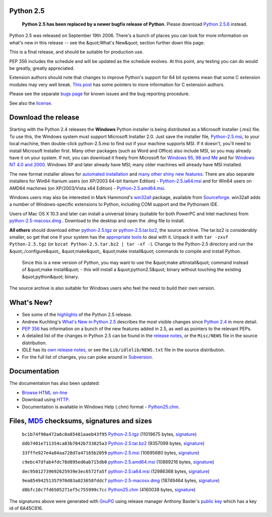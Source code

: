 Python 2.5
----------

    **Python 2.5 has been replaced by a newer bugfix
    release of Python**. Please download `Python 2.5.6 <../2.5.6/>`_ instead.

Python 2.5 was released on September 19th 2006. There's a bunch of
places you can look for more information on what's new in this release --
see the &quot;What's New&quot; section further down this page.

This is a final release, and should be suitable for production use. 

PEP 356 includes the schedule and will be updated as the schedule evolves.
At this point, any testing you can do would be greatly, greatly appreciated.

Extension authors should note that changes to improve Python's support for
64 bit systems mean that some C extension modules may very well break.
`This post <http://groups.google.com/group/comp.lang.python/tree/browse_frm/thread/7e55ac8f0ca175a0/69951264453fdfb2?rnum=1&_done=%2Fgroup%2Fcomp.lang.python%2Fbrowse_frm%2Fthread%2F7e55ac8f0ca175a0%2F69951264453fdfb2%3F#doc_69951264453fdfb2>`_
has some pointers to more information for C extension authors.

Please see the separate `bugs page <bugs>`_ for known issues and the bug
reporting procedure.

See also the `license <license>`_.

Download the release
--------------------

Starting with the Python 2.4 releases the **Windows** Python
installer is being distributed as a Microsoft Installer (.msi) file.
To use this, the Windows system must support Microsoft Installer
2.0. Just save the installer file,
`Python-2.5.msi </ftp/python/2.5/python-2.5.msi>`_,
to your local machine, then double-click python-2.5.msi to find
out if your machine supports MSI. If it doesn't, you'll need to
install Microsoft Installer first. Many other packages (such as Word
and Office) also include MSI, so you may already have it on your system.
If not, you can download it freely from Microsoft for
`Windows  95, 98 and Me <http://www.microsoft.com/downloads/details.aspx?FamilyID=cebbacd8-c094-4255-b702-de3bb768148f&displaylang=en>`_
and for
`Windows  NT 4.0 and 2000 <http://www.microsoft.com/downloads/details.aspx?FamilyID=4b6140f9-2d36-4977-8fa1-6f8a0f5dca8f&DisplayLang=en>`_.
Windows XP and later already have MSI; many older machines will already
have MSI installed.

The new format installer allows for
`automated installation <msi#automated>`_ and
`many other shiny new features <msi>`_.
There are also separate installers for Win64-Itanium users
(on XP/2003 64-bit Itanium Edition) -
`Python-2.5.ia64.msi </ftp/python/2.5/python-2.5.ia64.msi>`_
and for Win64 users on AMD64 machines
(on XP/2003/Vista x64 Edition) -
`Python-2.5.amd64.msi </ftp/python/2.5/python-2.5.amd64.msi>`_.

Windows users may also be interested in Mark Hammond's
`win32all <http://starship.python.net/crew/mhammond/win32/>`_ package,
available from
`Sourceforge <http://sourceforge.net/project/showfiles.php?group_id=78018>`_.
win32all adds a number of Windows-specific extensions to Python, including
COM support and the Pythonwin IDE.

Users of Mac OS X 10.3 and later can install a universal binary (suitable for
both PowerPC and Intel machines) from `python-2.5-macosx.dmg </ftp/python/2.5/python-2.5-macosx.dmg>`_ .
Download to the desktop and open the .dmg file to install.

**All others** should download either
`python-2.5.tgz </ftp/python/2.5/Python-2.5.tgz>`_ or
`python-2.5.tar.bz2 </ftp/python/2.5/Python-2.5.tar.bz2>`_,
the source archive.  The tar.bz2 is considerably smaller, so get that one if
your system has the `appropriate  tools <http://www.bzip.org/>`_ to deal
with it. Unpack it with ``tar -zxvf Python-2.5.tgz`` (or
``bzcat Python-2.5.tar.bz2 | tar -xf -``).
Change to the Python-2.5 directory and run the &quot;./configure&quot;, &quot;make&quot;,
&quot;make install&quot; commands to compile and install Python.

    Since this is a new version of Python, you may want to use the
    &quot;make altinstall&quot; command instead of &quot;make install&quot; - this will
    install a &quot;python2.5&quot; binary without touching the existing &quot;python&quot;
    binary.

The source archive is also suitable for Windows users who feel the need
to build their own version.

What's New?
-----------

- See some of the `highlights <highlights>`_ of the Python 2.5 release.

- Andrew Kuchling's `What's New in Python 2.5 <http://www.python.org/doc/2.5/whatsnew/whatsnew25.html>`_ describes the most visible changes since `Python 2.4 <../2.4/>`_ in more detail.

- `PEP 356 </dev/peps/pep-0356/>`_ has information on a bunch of the new features added in 2.5, as well as pointers to the relevant PEPs.

- A detailed list of the changes in Python 2.5 can be found in the `release notes <NEWS.txt>`_, or the ``Misc/NEWS`` file in the source distribution.

- IDLE has its `own release notes <IDLENEWS.txt>`_, or see the ``Lib/idlelib/NEWS.txt`` file in the source distribution.

- For the full list of changes, you can poke around in `Subversion <http://svn.python.org/view/python/trunk/>`_.

Documentation
-------------

The documentation has also been updated: 

- `Browse HTML on-line </doc/2.5/>`_

- Download using `HTTP </ftp/python/doc/2.5/>`_.

- Documentation is available in Windows Help (.chm) format - `Python25.chm </ftp/python/2.5/Python25.chm>`_.

Files, `MD5 <md5sum.py>`_ checksums, signatures and sizes
---------------------------------------------------------

    ``bc1b74f90a472a6c0a85481aaeb43f95`` `Python-2.5.tgz </ftp/python/2.5/Python-2.5.tgz>`_
    (11019675 bytes, `signature <Python-2.5.tgz.asc>`_)

    ``ddb7401e711354ca83b7842b733825a3`` `Python-2.5.tar.bz2 </ftp/python/2.5/Python-2.5.tar.bz2>`_
    (9357099 bytes, `signature <Python-2.5.tar.bz2.asc>`_)

    ``33fffe927e4a84aa728d7a47165b2059`` `python-2.5.msi </ftp/python/2.5/python-2.5.msi>`_
    (10695680 bytes, `signature <python-2.5.msi.asc>`_)

    ``c9ebc47dfab4fdc78d895ed6ab715db0`` `python-2.5.amd64.msi </ftp/python/2.5/python-2.5.amd64.msi>`_
    (10889216 bytes, `signature <python-2.5.amd64.msi.asc>`_)

    ``dec95012739692625939e3ec6572fa5f`` `python-2.5.ia64.msi </ftp/python/2.5/python-2.5.ia64.msi>`_
    (12986368 bytes, `signature <python-2.5.ia64.msi.asc>`_)

    ``9ea85494251357970d83a023658fddc7`` `python-2.5-macosx.dmg </ftp/python/2.5/python-2.5-macosx.dmg>`_
    (18749464 bytes, `signature <python-2.5-macosx.dmg.asc>`_)

    ``d8bfc10c7fd6505271ef5c755999c7cc`` `Python25.chm </ftp/python/2.5/Python25.chm>`_
    (4160038 bytes, `signature <Python25.chm.asc>`_)

The signatures above were generated with
`GnuPG <http://www.gnupg.org>`_ using release manager
Anthony Baxter's
`public key </download#pubkeys>`_
which has a key id of 6A45C816.